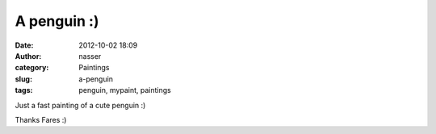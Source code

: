 A penguin :)
############
:date: 2012-10-02 18:09
:author: nasser
:category: Paintings
:slug: a-penguin
:tags: penguin, mypaint, paintings

Just a fast painting of a cute penguin :)

|penguin|

 

Thanks Fares :)

.. |penguin| image:: {filename}images/faresPenguin.png
   :target: {filename}images/faresPenguin.png
   :alt: Fares penguin
